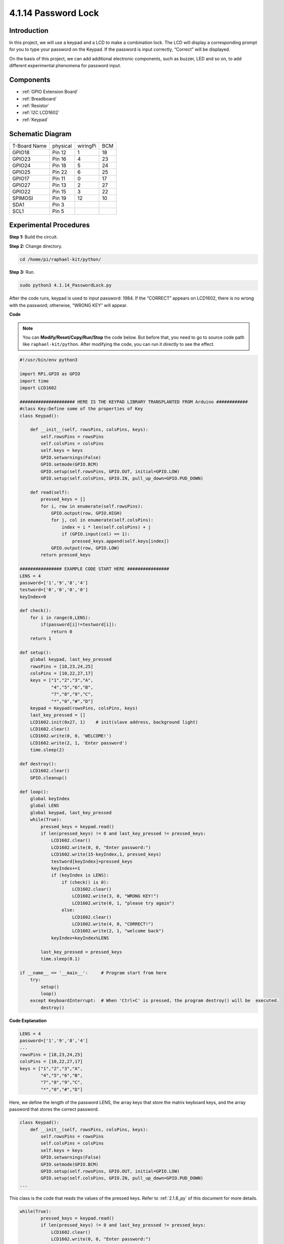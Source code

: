 4.1.14 Password Lock
================================

Introduction
-------------

In this project, we will use a keypad and a LCD to make a combination
lock. The LCD will display a corresponding prompt for you to type your
password on the Keypad. If the password is input correctly, “Correct”
will be displayed.

On the basis of this project, we can add additional electronic
components, such as buzzer, LED and so on, to add different experimental
phenomena for password input.

Components
--------------

.. image:: ../img/list_Password_Lock.png
    :align: center

* :ref:`GPIO Extension Board`
* :ref:`Breadboard`
* :ref:`Resistor`
* :ref:`I2C LCD1602`
* :ref:`Keypad`

Schematic Diagram
------------------

============ ======== ======== ===
T-Board Name physical wiringPi BCM
GPIO18       Pin 12   1        18
GPIO23       Pin 16   4        23
GPIO24       Pin 18   5        24
GPIO25       Pin 22   6        25
GPIO17       Pin 11   0        17
GPIO27       Pin 13   2        27
GPIO22       Pin 15   3        22
SPIMOSI      Pin 19   12       10
SDA1         Pin 3             
SCL1         Pin 5             
============ ======== ======== ===

.. image:: ../img/Schematic_three_one9.png
   :align: center

Experimental Procedures
-------------------------

**Step 1:** Build the circuit.

.. image:: ../img/image262.png

**Step 2:** Change directory.

.. raw:: html

   <run></run>

.. code-block:: 

    cd /home/pi/raphael-kit/python/

**Step 3:** Run.

.. raw:: html

   <run></run>

.. code-block:: 

    sudo python3 4.1.14_PasswordLock.py

After the code runs, keypad is used to input password: 1984. If the
“CORRECT” appears on LCD1602, there is no wrong with the password;
otherwise, “WRONG KEY” will appear.

**Code**

.. note::
    You can **Modify/Reset/Copy/Run/Stop** the code below. But before that, you need to go to  source code path like ``raphael-kit/python``. After modifying the code, you can run it directly to see the effect.

.. raw:: html

    <run></run>

.. code-block:: python

    #!/usr/bin/env python3

    import RPi.GPIO as GPIO 
    import time
    import LCD1602

    ##################### HERE IS THE KEYPAD LIBRARY TRANSPLANTED FROM Arduino ############
    #class Key:Define some of the properties of Key
    class Keypad():

        def __init__(self, rowsPins, colsPins, keys):
            self.rowsPins = rowsPins
            self.colsPins = colsPins
            self.keys = keys
            GPIO.setwarnings(False)
            GPIO.setmode(GPIO.BCM)
            GPIO.setup(self.rowsPins, GPIO.OUT, initial=GPIO.LOW)
            GPIO.setup(self.colsPins, GPIO.IN, pull_up_down=GPIO.PUD_DOWN)

        def read(self):
            pressed_keys = []
            for i, row in enumerate(self.rowsPins):
                GPIO.output(row, GPIO.HIGH)
                for j, col in enumerate(self.colsPins):
                    index = i * len(self.colsPins) + j
                    if (GPIO.input(col) == 1):
                        pressed_keys.append(self.keys[index])
                GPIO.output(row, GPIO.LOW)
            return pressed_keys

    ################ EXAMPLE CODE START HERE ################        
    LENS = 4
    password=['1','9','8','4']
    testword=['0','0','0','0']
    keyIndex=0
    
    def check():
        for i in range(0,LENS):
            if(password[i]!=testword[i]):
                return 0
        return 1

    def setup():
        global keypad, last_key_pressed
        rowsPins = [18,23,24,25]
        colsPins = [10,22,27,17]
        keys = ["1","2","3","A",
                "4","5","6","B",
                "7","8","9","C",
                "*","0","#","D"]
        keypad = Keypad(rowsPins, colsPins, keys)
        last_key_pressed = []
        LCD1602.init(0x27, 1)    # init(slave address, background light)
        LCD1602.clear()
        LCD1602.write(0, 0, 'WELCOME!')
        LCD1602.write(2, 1, 'Enter password')
        time.sleep(2)

    def destroy():
        LCD1602.clear()
        GPIO.cleanup()

    def loop():
        global keyIndex
        global LENS
        global keypad, last_key_pressed
        while(True):
            pressed_keys = keypad.read()
            if len(pressed_keys) != 0 and last_key_pressed != pressed_keys:
                LCD1602.clear()
                LCD1602.write(0, 0, "Enter password:")
                LCD1602.write(15-keyIndex,1, pressed_keys)
                testword[keyIndex]=pressed_keys
                keyIndex+=1
                if (keyIndex is LENS):
                    if (check() is 0):
                        LCD1602.clear()
                        LCD1602.write(3, 0, "WRONG KEY!")
                        LCD1602.write(0, 1, "please try again")
                    else:
                        LCD1602.clear()
                        LCD1602.write(4, 0, "CORRECT!")
                        LCD1602.write(2, 1, "welcome back")
                keyIndex=keyIndex%LENS

            last_key_pressed = pressed_keys
            time.sleep(0.1)
            
    if __name__ == '__main__':     # Program start from here
        try:
            setup()
            loop()
        except KeyboardInterrupt:  # When 'Ctrl+C' is pressed, the program destroy() will be  executed.
            destroy()

**Code Explanation**

.. code-block:: python

    LENS = 4
    password=['1','9','8','4']
    ...
    rowsPins = [18,23,24,25]
    colsPins = [10,22,27,17]
    keys = ["1","2","3","A",
            "4","5","6","B",
            "7","8","9","C",
            "*","0","#","D"]

Here, we define the length of the password LENS, the array keys that
store the matrix keyboard keys, and the array password that stores the
correct password.

.. code-block:: python

    class Keypad():
        def __init__(self, rowsPins, colsPins, keys):
            self.rowsPins = rowsPins
            self.colsPins = colsPins
            self.keys = keys
            GPIO.setwarnings(False)
            GPIO.setmode(GPIO.BCM)
            GPIO.setup(self.rowsPins, GPIO.OUT, initial=GPIO.LOW)
            GPIO.setup(self.colsPins, GPIO.IN, pull_up_down=GPIO.PUD_DOWN)
    ...

This class is the code that reads the values of the pressed keys. Refer
to :ref:`2.1.8_py` of this document for more details.

.. code-block:: python

    while(True):
            pressed_keys = keypad.read()
            if len(pressed_keys) != 0 and last_key_pressed != pressed_keys:
                LCD1602.clear()
                LCD1602.write(0, 0, "Enter password:")
                LCD1602.write(15-keyIndex,1, pressed_keys)
                testword[keyIndex]=pressed_keys
                keyIndex+=1
    ...

Read the key value and store it in the test array testword. If the
number of stored key values is more than 4, the correctness of the
password is automatically verified, and the verification results are
displayed on the LCD interface.

.. code-block:: python

    def check():
        for i in range(0,LENS):
            if(password[i]!=testword[i]):
                return 0
        return 1

Verify the correctness of the password. Return 1 if the password is
entered correctly, and 0 if not.

Phenomenon Picture
---------------------

.. image:: ../img/image263.jpeg
   :align: center